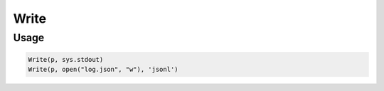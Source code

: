 Write
=====

.. py:currentmodule:: textform

.. py:class:: Write(source, outfile[, format='csv'[, **config]])

    The ``Write`` transform writes records to a stream using a specified format.
    It has no impact on the stream except to write the records as they come in.
    ``Write`` is the logical inverse of :py:class:`Read`.

    .. py:attribute:: source
        :type: Transform

    .. py:attribute:: outfile
        :type: writable

        The stream where the data will be sent.

    .. py:attribute:: format
        :type: writable

        The format to generate the output in.

        Supported writing formats are:

        * ``csv`` Comma-Separated Values
        * ``json`` JavaScript Object Notation (an array of objects)
        * ``jsonl`` JavaScript Object Notation lines (one object per row)
        * ``md`` GitHub Markdown
        * ``py`` Python *dict*\ s
        * ``rst`` CSV format escaped for reStructured text

    .. py:attribute:: config
        :type: kwargs

        Extra arguments to be passed to the formatting object.


Usage
^^^^^

.. code-block:: python

   Write(p, sys.stdout)
   Write(p, open("log.json", "w"), 'jsonl')
